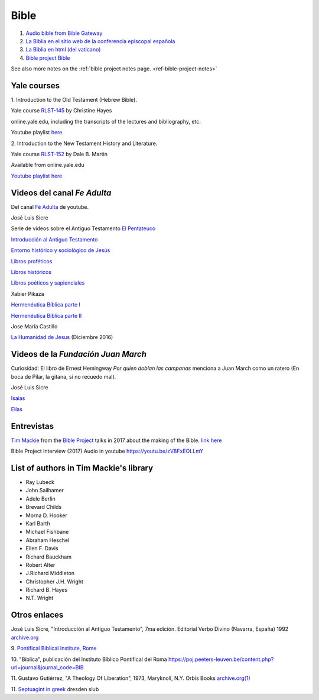 Bible
=====

#. `Audio bible from Bible Gateway <https://www.biblegateway.com/resources/audio/>`_

#. `La Biblia en el sitio web de la conferencia episcopal española <https://www.conferenciaepiscopal.es/biblia/>`_

#. `La Biblia en html (del vaticano) <https://www.vatican.va/archive/ESL0506/_INDEX.HTM>`_

#. `Bible project Bible <https://bibleproject.com/bible/nasb/genesis/1/>`_

See also more notes on the :ref:`bible project notes page. <ref-bible-project-notes>`


Yale courses
------------

1.
Introduction to the Old Testament (Hebrew Bible).

Yale course `RLST-145 <https://oyc.yale.edu/religious-studies/rlst-145>`_ by Christine Hayes

online.yale.edu, including the transcripts of the lectures and bibliography, etc.

Youtube playlist `here <https://www.youtube.com/playlist?list=PLh9mgdi4rNeyuvTEbD-Ei0JdMUujXfyWi>`_


2.
Introduction to the New Testament History and Literature.

Yale course `RLST-152 <https://oyc.yale.edu/religious-studies/rlst-152>`_ by Dale B. Martin

Available from online.yale.edu

`Youtube playlist here <https://www.youtube.com/playlist?list=PL279CFA55C51E75E0>`_

Videos del canal `Fe Adulta`
-----------------------------

Del canal `Fé Adulta <https://www.youtube.com/@feadultaescuela>`_ de youtube.

José Luis Sicre

Serie de vídeos sobre el Antiguo Testamento
`El Pentateuco <https://youtu.be/NfAwn3iUxFg>`_

`Introducción al Antiguo Testamento <https://youtu.be/-LbPzJG55KQ>`_

`Entorno histórico y sociológico de Jesús <https://youtu.be/lYpRsomdt0U>`_

`Libros proféticos <https://youtu.be/DsDspxh4TBg>`_

`Libros históricos <https://youtu.be/bZkaARxxn_I>`_

`Libros poéticos y sapienciales <https://youtu.be/HWKauD5krtE>`_

Xabier Pikaza

`Hermenéutica Bíblica parte I <https://youtu.be/YEPqrPgGd1s>`_

`Hermenéutica Bíblica parte II <https://youtu.be/gOIu2ciPGUo>`_

Jose María Castillo

`La Humanidad de Jesus <https://youtu.be/X1RHmq7w8-c>`_ (Diciembre 2016)

Videos de la `Fundación Juan March`
-----------------------------------

Curiosidad: El libro de Ernest Hemingway `Por quien doblan las
campanas` menciona a Juan March como un ratero (En boca de Pilar, la
gitana, si no recuedo mal).

José Luis Sicre

`Isaias <https://www.youtube.com/watch?v=Ah0lJP-2N2k&pp=ygUPam9zZSBsdWlzIHNpY3Jl>`_

`Elías <https://www.youtube.com/watch?v=MWmvTK5b1Jw&pp=ygUPam9zZSBsdWlzIHNpY3Jl>`_

Entrevistas
-----------

`Tim Mackie <https://bibleproject.com/tim-mackie/>`_ from the `Bible Project <https://bibleproject.com>`_ talks in 2017 about the making of the Bible.
`link here <https://www.youtube.com/watch?v=eaqKzYJ151Y>`_


Bible Project Interview (2017) Audio in youtube
`https://youtu.be/zV8FxEOLLmY <https://youtu.be/zV8FxEOLLmY>`_

List of authors in Tim Mackie's library
---------------------------------------

- Ray Lubeck
- John Sailhamer
- Adele Berlin
- Brevard Childs
- Morna D. Hooker
- Karl Barth
- Michael Fishbane
- Abraham Heschel
- Ellen F. Davis
- Richard Bauckham
- Robert Alter
- J.Richard Middleton
- Christopher J.H. Wright
- Richard B. Hayes
- N.T. Wright

Otros enlaces
-------------

José Luis Sicre, "Introducción al Antiguo Testamento", 7ma
edición. Editorial Verbo Divino (Navarra, España) 1992
`archive.org <https://archive.org/details/joseluissicreintroduccionalantiguotestamento>`_


9.
`Pontifical Biblical Institute, Rome <https://www.biblico.it/>`_

10.
"Biblica", publicación del Instituto Bíblico Pontifical del Roma
`https://poj.peeters-leuven.be/content.php?url=journal&journal_code=BIB <https://poj.peeters-leuven.be/content.php?url=journal&journal_code=BIB>`_

11.
Gustavo Gutiérrez,
"A Theology Of Liberation", 1973, Maryknoll, N.Y. Orbis Books
`archive.org(1) <https://archive.org/embed/theologyoflibera00gust_0>`_

11.
`Septuagint in greek <https://digital.slub-dresden.de/werkansicht/dlf/110387/23/1>`_
dresden slub
